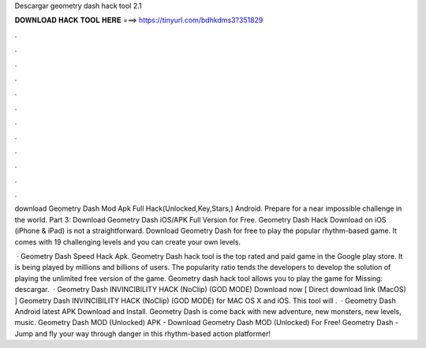 Descargar geometry dash hack tool 2.1



𝐃𝐎𝐖𝐍𝐋𝐎𝐀𝐃 𝐇𝐀𝐂𝐊 𝐓𝐎𝐎𝐋 𝐇𝐄𝐑𝐄 ===> https://tinyurl.com/bdhkdms3?351829



.



.



.



.



.



.



.



.



.



.



.



.

download Geometry Dash Mod Apk Full Hack(Unlocked,Key,Stars,) Android. Prepare for a near impossible challenge in the world. Part 3: Download Geometry Dash iOS/APK Full Version for Free. Geometry Dash Hack Download on iOS (iPhone & iPad) is not a straightforward. Download Geometry Dash for free to play the popular rhythm-based game. It comes with 19 challenging levels and you can create your own levels.

 · Geometry Dash Speed Hack Apk. Geometry Dash hack tool is the top rated and paid game in the Google play store. It is being played by millions and billions of users. The popularity ratio tends the developers to develop the solution of playing the unlimited free version of the game. Geometry dash hack tool allows you to play the game for Missing: descargar.  · Geometry Dash INVINCIBILITY HACK (NoClip) (GOD MODE) Download now [ Direct download link (MacOS) ] Geometry Dash INVINCIBILITY HACK (NoClip) (GOD MODE) for MAC OS X and iOS. This tool will .  · Geometry Dash Android latest APK Download and Install. Geometry Dash is come back with new adventure, new monsters, new levels, music. Geometry Dash MOD (Unlocked) APK - Download Geometry Dash MOD (Unlocked) For Free! Geometry Dash - Jump and fly your way through danger in this rhythm-based action platformer!
